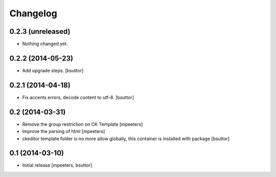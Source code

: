 Changelog
=========

0.2.3 (unreleased)
------------------

- Nothing changed yet.


0.2.2 (2014-05-23)
------------------

- Add upgrade steps.
  [bsuttor]


0.2.1 (2014-04-18)
------------------

- Fix accents errors, decode content to utf-8.
  [bsuttor]


0.2 (2014-03-31)
----------------

- Remove the group restriction on CK Template
  [mpeeters]

- Improve the parsing of html
  [mpeeters]

- ckeditor template folder is no more allow globally, this container is
  installed with package
  [bsuttor]


0.1 (2014-03-10)
----------------

- Initial release
  [mpeeters, bsuttor]
